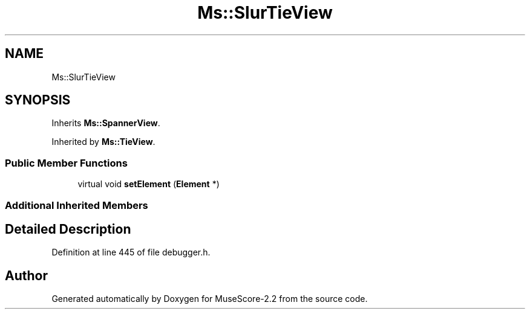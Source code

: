 .TH "Ms::SlurTieView" 3 "Mon Jun 5 2017" "MuseScore-2.2" \" -*- nroff -*-
.ad l
.nh
.SH NAME
Ms::SlurTieView
.SH SYNOPSIS
.br
.PP
.PP
Inherits \fBMs::SpannerView\fP\&.
.PP
Inherited by \fBMs::TieView\fP\&.
.SS "Public Member Functions"

.in +1c
.ti -1c
.RI "virtual void \fBsetElement\fP (\fBElement\fP *)"
.br
.in -1c
.SS "Additional Inherited Members"
.SH "Detailed Description"
.PP 
Definition at line 445 of file debugger\&.h\&.

.SH "Author"
.PP 
Generated automatically by Doxygen for MuseScore-2\&.2 from the source code\&.
